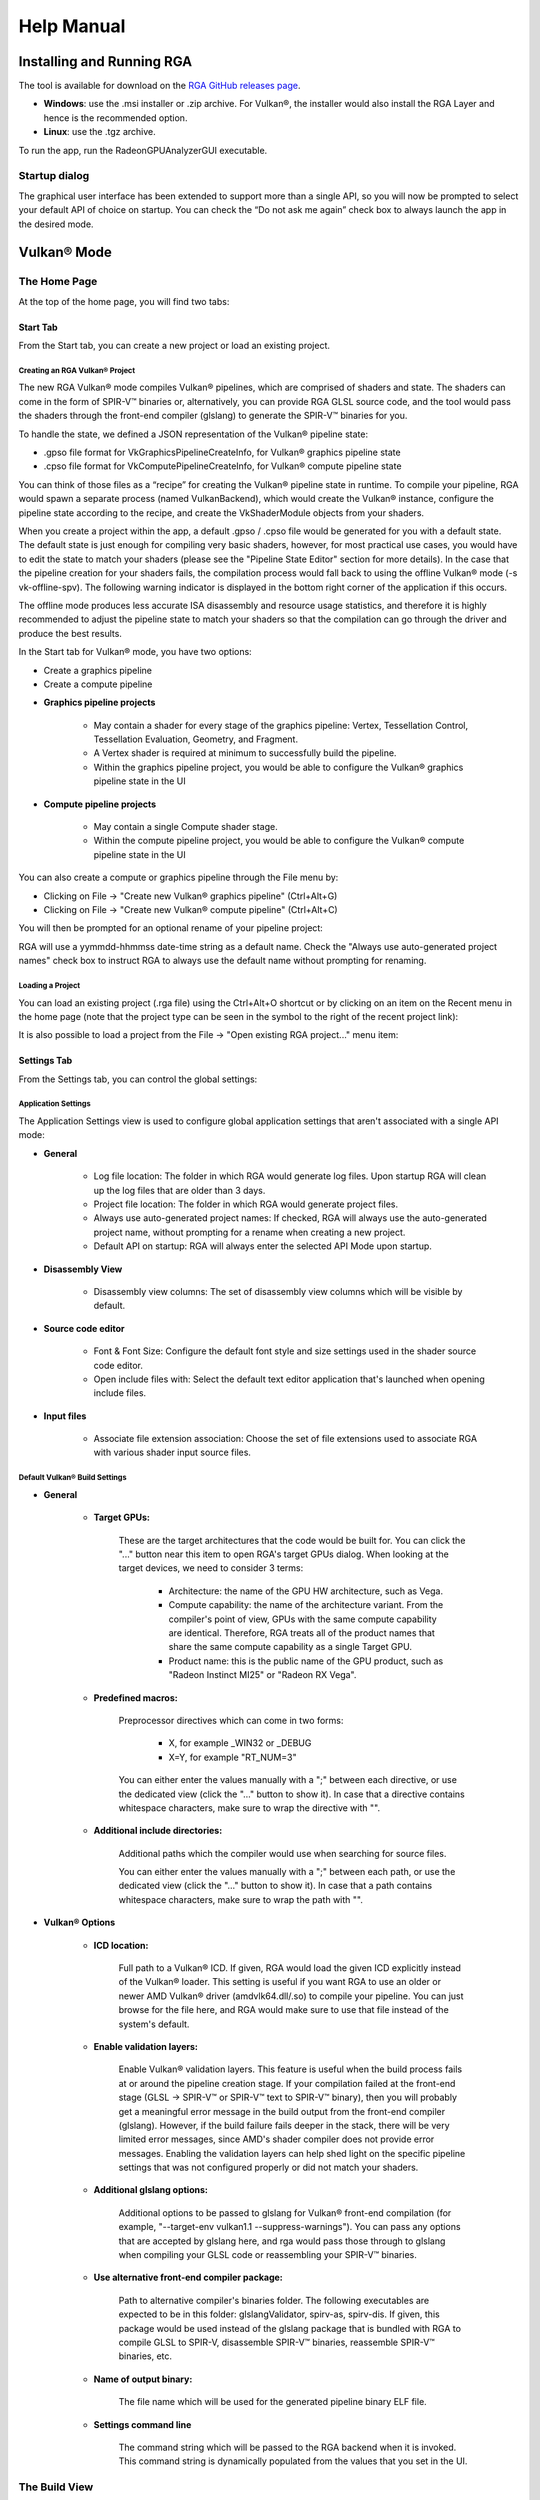 .. Radeon GPU Analyzer Quickstart

Help Manual
===========

Installing and Running RGA
--------------------------
The tool is available for download on the `RGA GitHub releases page <https://github.com/GPUOpen-Tools/RGA/releases>`_.

- **Windows**: use the .msi installer or .zip archive. For Vulkan®, the installer would also install the RGA Layer and hence is the recommended option.
- **Linux**: use the .tgz archive.

To run the app, run the RadeonGPUAnalyzerGUI executable.

Startup dialog
^^^^^^^^^^^^^^

The graphical user interface has been extended to support more than a single API, so you will now be prompted to select your default API of choice on startup.
You can check the “Do not ask me again” check box to always launch the app in the desired mode.

.. image:: images/2_1/startup_page_vulkan.png

Vulkan® Mode
------------

The Home Page
^^^^^^^^^^^^^
At the top of the home page, you will find two tabs:

.. image:: images/2_1/home_page_tabs_vulkan.png

Start Tab
`````````
From the Start tab, you can create a new project or load an existing project.

Creating an RGA Vulkan® Project
"""""""""""""""""""""""""""""""
The new RGA Vulkan® mode compiles Vulkan® pipelines, which are comprised of shaders and state. The shaders can come in the form of SPIR-V™ binaries or, alternatively,
you can provide RGA GLSL source code, and the tool would pass the shaders through the front-end compiler (glslang) to generate the SPIR-V™ binaries for you.

To handle the state, we defined a JSON representation of the Vulkan® pipeline state:

* .gpso file format for VkGraphicsPipelineCreateInfo, for Vulkan® graphics pipeline state
* .cpso file format for VkComputePipelineCreateInfo, for Vulkan® compute pipeline state

You can think of those files as a “recipe” for creating the Vulkan® pipeline state in runtime. To compile your pipeline, RGA would spawn a separate
process (named VulkanBackend), which would create the Vulkan® instance, configure the pipeline state according to the recipe, and create the VkShaderModule objects from your shaders.

When you create a project within the app, a default .gpso / .cpso file would be generated for you with a default state. The default state is just enough for compiling very basic shaders, however, for most practical use cases, you would have to edit the state to match your shaders (please see the "Pipeline State Editor" section for more details). In the case that the pipeline creation for your shaders fails, the compilation process would fall back to using the offline Vulkan® mode (-s vk-offline-spv). The following warning indicator is displayed in the bottom right corner of the application if this occurs.

.. image:: images/2_1/vk_spv_offline_indicator.png

The offline mode produces less accurate ISA disassembly and resource usage statistics, and therefore it is highly recommended to adjust the pipeline state to match your shaders so that the compilation can go through the driver and produce the best results.

In the Start tab for Vulkan® mode, you have two options:

- Create a graphics pipeline
- Create a compute pipeline

.. image:: images/2_1/home_page_vulkan.png

* **Graphics pipeline projects**

	* May contain a shader for every stage of the graphics pipeline: Vertex, Tessellation Control, Tessellation Evaluation, Geometry, and Fragment.
	* A Vertex shader is required at minimum to successfully build the pipeline.
	* Within the graphics pipeline project, you would be able to configure the Vulkan® graphics pipeline state in the UI

* **Compute pipeline projects**

	* May contain a single Compute shader stage.
	* Within the compute pipeline project, you would be able to configure the Vulkan® compute pipeline state in the UI

You can also create a compute or graphics pipeline through the File menu by:

* Clicking on File -> "Create new Vulkan® graphics pipeline" (Ctrl+Alt+G)
* Clicking on File -> "Create new Vulkan® compute pipeline" (Ctrl+Alt+C)

.. image:: images/2_1/file_menu_create_pipeline_vulkan.png

You will then be prompted for an optional rename of your pipeline project:

.. image:: images/2_1/create_project_vulkan.png

RGA will use a yymmdd-hhmmss date-time string as a default name. Check the "Always use auto-generated project names" check box to instruct RGA to always use the default name without prompting for renaming.

Loading a Project
"""""""""""""""""
You can load an existing project (.rga file) using the Ctrl+Alt+O shortcut or by clicking on an item on the Recent menu in the home page (note that the project type can be seen in the symbol to the right of the recent project link):

.. image:: images/2_1/load_existing_project_vulkan.png

It is also possible to load a project from the File -> "Open existing RGA project..." menu item:

.. image:: images/2_1/open_existing_project_vulkan.png

Settings Tab
````````````
From the Settings tab, you can control the global settings:

Application Settings
""""""""""""""""""""
The Application Settings view is used to configure global application settings that aren't associated with a single API mode:

.. image:: images/2_1/app_settings_vulkan.png

* **General**

	* Log file location: The folder in which RGA would generate log files. Upon startup RGA will clean up the log files that are older than 3 days.

	* Project file location: The folder in which RGA would generate project files.

	* Always use auto-generated project names: If checked, RGA will always use the auto-generated project name, without prompting for a rename when creating a new project.

	* Default API on startup: RGA will always enter the selected API Mode upon startup.

* **Disassembly View**

	* Disassembly view columns: The set of disassembly view columns which will be visible by default.

* **Source code editor**

	* Font & Font Size: Configure the default font style and size settings used in the shader source code editor.
	* Open include files with: Select the default text editor application that's launched when opening include files.

* **Input files**

	* Associate file extension association: Choose the set of file extensions used to associate RGA with various shader input source files.

Default Vulkan® Build Settings
""""""""""""""""""""""""""""""

.. image:: images/2_1/build_settings_vulkan.png

* **General**

	* **Target GPUs:**

		These are the target architectures that the code would be built for. You can click the "..." button near this item to open RGA's target GPUs dialog. When looking at the target devices, we need to consider 3 terms:

			* Architecture: the name of the GPU HW architecture, such as Vega.
			* Compute capability: the name of the architecture variant. From the compiler's point of view, GPUs with the same compute capability are identical. Therefore, RGA treats all of the product names that share the same compute capability as a single Target GPU.
			* Product name: this is the public name of the GPU product, such as "Radeon Instinct MI25" or "Radeon RX Vega".

	* **Predefined macros:**

		Preprocessor directives which can come in two forms:

				* X, for example _WIN32 or _DEBUG
				* X=Y, for example "RT_NUM=3"

		You can either enter the values manually with a ";" between each directive, or use the dedicated view (click the "..." button to show it).
		In case that a directive contains whitespace characters, make sure to wrap the directive with "".

	* **Additional include directories:**

		Additional paths which the compiler would use when searching for source files.

		You can either enter the values manually with a ";" between each path, or use the dedicated view (click the "..." button to show it).
		In case that a path contains whitespace characters, make sure to wrap the path with "".

* **Vulkan® Options**

	* **ICD location:**

		Full path to a Vulkan® ICD. If given, RGA would load the given ICD explicitly instead of the Vulkan® loader. This setting is useful if you want RGA to use an older or newer AMD Vulkan® driver (amdvlk64.dll/.so) to compile your pipeline. You can just browse for the file here, and RGA would make sure to use that file instead of the system's default.

	* **Enable validation layers:**

		Enable Vulkan® validation layers. This feature is useful when the build process fails at or around the pipeline creation stage. If your compilation failed at the front-end stage (GLSL -> SPIR-V™ or SPIR-V™ text to SPIR-V™ binary), then you will probably get a meaningful error message in the build output from the front-end compiler (glslang). However, if the build failure fails deeper in the stack, there will be very limited error messages, since AMD's shader compiler does not provide error messages. Enabling the validation layers can help shed light on the specific pipeline settings that was not configured properly or did not match your shaders.

	* **Additional glslang options:**

	    Additional options to be passed to glslang for Vulkan® front-end compilation (for example, "--target-env vulkan1.1 --suppress-warnings"). You can pass any options that are accepted by glslang here, and rga would pass those through to glslang when compiling your GLSL code or reassembling your SPIR-V™ binaries.

	* **Use alternative front-end compiler package:**

	    Path to alternative compiler's binaries folder. The following executables are expected to be in this folder: glslangValidator, spirv-as, spirv-dis. If given, this package would be used instead of the glslang package that is bundled with RGA to compile GLSL to SPIR-V, disassemble SPIR-V™ binaries, reassemble SPIR-V™ binaries, etc.

	* **Name of output binary:**

	    The file name which will be used for the generated pipeline binary ELF file.

	* **Settings command line**

	    The command string which will be passed to the RGA backend when it is invoked. This command string is dynamically populated from the values that you set in the UI.

The Build View
^^^^^^^^^^^^^^

After you add or create a new file, RGA will create a project for you and switch to the Build View.
To learn how to create a project, please visit RGA's Quickstart documentation.

The build view consists of 4 views:
- File Menu
- Source Code View
- Disassembly View
- Build Output View

File Menu
`````````
Using the File Menu you can:

	* Create a template GLSL shader source file by clicking on "Create template GLSL file".
	* Add an existing SPIR-V™ binary or GLSL source file to your project by clicking on "Add existing GLSL/SPIR-V file".
	* Open the pipeline state editor by clicking on "Pipeline state", or using the F9 shortcut.
	* Open the project-specific build settings by clicking on "Build settings", or using the F8 shortcut. For more details about the build settings view, please see the Build Settings section.

.. image:: images/2_1/file_menu_vulkan.png

Clicking on a shader stage file item will switch focus to that file, and display the file's contents in the Source View and Disassembly View (if any content is available for that file). The current item is highlighted in yellow.

The user can add an existing shader file or create a new one by clicking on the "+" button in each stage.

.. image:: images/2_1/create_file_vulkan.png

The user can remove an existing file from a pipeline's shader stage by hovering on the item and clicking on the remove button.

.. image:: images/2_1/remove_shader_stage_vulkan.png

Pipeline State Editor
`````````````````````

The pipeline state editor provides a tree representation of the Vulkan® pipeline state, allowing the user to edit a graphics or compute pipeline's creation parameters. It is important to configure a project's pipeline state to match the required shader inputs & outputs or the pipeline may fail to compile successfully.

.. image:: images/2_1/pipeline_state_vulkan.png

The Pipeline State editor can be opened by clicking on the "Pipeline state" button within the file menu, or by using the F9 keyboard shortcut.

.. image:: images/2_1/pipeline_state_button_vulkan.png

Several create info structures are available to be configured within this view depending on the project's pipeline type:

- Graphics pipeline

	- VkGraphicsPipelineCreateInfo
	- VkPipelineLayoutCreateInfo
	- VkDescriptorSetLayoutCreateInfo array
	- VkRenderPassCreateInfo

- Compute pipeline

	- VkComputePipelineCreateInfo
	- VkPipelineLayoutCreateInfo
	- VkDescriptorSetLayoutCreateInfo array

The pipeline state parameters can be searched using structure names or values. You can use the Ctrl+F (Edit -> Find) to open the search widget within the state tree:

.. image:: images/2_1/pipeline_state_search_vulkan.png

If search results are found, the state tree will automatically scroll to the first occurrence. All search results are highlighted in orange, while the currently selected occurrence is highlighted with light gray.

.. image:: images/2_1/pipeline_state_search_results_vulkan.png

Use the "Find Previous" and "Find Next" arrow buttons, or the F3 and Shift+F3 hotkeys, to step through all matches sequentially.

.. image:: images/2_1/pipeline_state_search_vulkan_previous_next.png

It is also possible to use the filter option while searching:

.. image:: images/2_1/pipeline_state_search_viewport_vulkan.png

Searching with this option on will filter the state tree to display only the relevant sections:

.. image:: images/2_1/pipeline_state_search_results_filter_vulkan.png

The pipeline state can be loaded from an RGA pipeline state file. RGA stores the Vulkan® pipeline state in a JSON file:

- .gpso file for graphics pipelines, with a representation of VkGraphicsPipelineCreateInfo
- .cpso file for compute pipelines, with a representation of VkComputePipelineCreateInfo

These files can be serialized from your Vulkan® app in runtime using the RGA layer, a beta feature that ships with RGA. For more info about this feature, see the "Use the RGA Layer" section.

Source Code View
````````````````
The Source Code View shows the source code for the currently selected item in the file menu.

On the left side of the Source Code View, you will find running line numbers.

You can use the Ctrl+F (Edit -> Find) and Ctrl+G (Edit -> Go to...) to search for a string or jump to a specific line.

.. image:: images/013_build_view_source_view.png

After a successful build, when the disassembly view becomes visible alongside the Source Code View,
you can double-click on the view's black title bar to maximize it.
You can also click on the resize icon at the top right corner to maximize/minimize the view:

.. image:: images/013_build_view_title_bar.png

Build Output View
`````````````````
When a build is triggered, the RGA command line app is being launched to execute the build. Its output would be streamed into the Build Output View.

.. image:: images/014_build_view_build_output.png

Double-clicking on the top black title bar (or clicking on the resize button at its right corner) would maximize/minimize the Build Output View.

The Clear button at the top right corner will clear the text from the view.

Disassembly View
````````````````
The disassembly for the selected shader stage will be displayed in the disassembly view on the right:

.. image:: images/2_1/disassembly_view_vulkan.png

* Memory instructions are colored in red to help you identify spots with high memory pressure
* The Columns drop-down menu at the top can be used to customize the presented columns
* If more than one GPU was targeted, use the drop-down on the top left corner to switch devices

The resource usage section under the disassembly table shows the GPU resources that are consumed by the ISA. The information found in the view is displayed as follows:

	* VGPR consumption: <used>/<available>
	* SGPR consumption: <used>/<available>
	* VGPR spills (if occurred, otherwise - not shown)
	* SGPR spills (if occurred, otherwise - not shown)
	* LDS consumption: <used>/<available>
	* Scratch memory usage
	* Instruction cache usage

.. image:: images/2_1/resource_usage_view_vulkan.png

In cases where performance hazards are detected due to the usage of a GPU resource, RGA will display a warning icon and highlight the relevant resources in yellow:

.. image:: images/015_build_view_disassembly_resource_usage_hazard.png

Resource hazards that may require the developer's attention are defined as:

	* VGPR/SGPR hazard: there were register spills, or, <used> == <available>.
	* LDS hazard: <used> == <available> in LDS.
	* Scratch memory hazard: scratch memory is used.
	* Instruction cache hazard: code size is larger than the instruction cache.

VGPR Pressure Visualization

After successfully building your code, you will notice a new column in the disassembly view named “VGPR pressure”.
This column is shown by default and can be hidden using the "Columns" dropdown.
Below is a screenshot showing this column.

.. image:: images/027_live_vgpr_pressure_column.png

The column header text format is “VGPR pressure (used x; allocated: y/256)”, which provides a summary for the entire shader, where ‘x’ gives the total VGPRs used by the current shader and ‘y’ gives the total number of VGPRs allocated.
Hovering over any of the column’s cells, will show a tooltip with a summary of the live VGPR at that specific instruction, with a hint about how many VGPRs need to be reduced to save a VGPR block at that instruction.
Note that VGPRs are allocated in blocks, which vary in size. The VGPR block size is determined by the target GPU and, in certain cases, by specific characteristics of the shader, such as the wave size it was compiled for. The hint indicates how many VGPRs need to be freed to free up an entire block of VGPRs at that point of the shader:

.. image:: images/026_live_vgpr_tooltip.png

Note that, when generating the hint, the tool will take into account the target GPU and the relevant shader characteristics for determining the VGPR allocation block size for you.
When examining the VGPR pressure column cells, in addition to the numerical value, which gives the number of live VGPRs at that instruction, you would notice a utilization bar that visualizes the VGPR usage and the VGPR block utilization. The emptier the utilization bar is, the less of the allocated VGPR block is being utilized, which means that less VGPRs would need to be reduced to free up that block:

.. image:: images/029_live_vgpr_allocation_block.png

In the above screenshot, we have a shader with a VGPR allocation block size of 8 VGPRs. You can see that different lines have different colors
in their visualization bar. The bar’s color would be greener as the live VGPR value at that instruction gets closer to 0 and redder as the value
gets closer to 256. The lines where the visualization bar is full (where the VGPR usage value is a multiple of 8, like 104, 96, 88 etc.)
show points in the shader where the VGPR allocation block is fully utilized. However, in lines where the bar is partially empty, not all allocated VGPRs
are being used. The tooltip hint that we mentioned earlier will let you know how many VGPRs need to be reduced to free up that VGPR allocation block.

If the register pressure details of any instruction could not be generated, there will be a red hazard symbol as shown in the image below.
The instructions that could not be parsed will have "N/A" in the VGPR pressure column.
Hovering over the hazard symbol provides the count of instructions that could not be parsed in the form of a tooltip.

.. image:: images/025_live_vgpr_NA_Error.png

In case the number of VGPRs used hits the max on any instruction, there will be a yellow hazard symbol as shown in the image below.

.. image:: images/028_live_vgpr_yellow_hazard.png

As mentioned earlier, a visualization bar’s color would be greener as the live VGPR value at that instruction gets closer to 0 and redder as the value gets closer to 256.
To calculate the color for each instruction's visualization bar, we break down the 0-256 VGPR range into 8 ranges, each of which covers 32 VGPRs (0-32, 32-64 etc.).
Each range is assigned a unique color starting with light green for the first range to dark red for the last range. Below is a screenshot showing various color ranges:

.. image:: images/024_live_vgpr_range_colors.png

You can cycle through all the lines which have maximum VGPR pressure by pressing the
F4 function key, or from the application's Edit menu by selecting the
"Go to next maximum VGPR pressure line" item, or by pressing the Ctrl+F4 shortcut.
The lines will be highlighted as shown in the image below.

.. image:: images/030_live_vgpr_show_max_vgpr.png

Selecting the "Go to next maximum VGPR pressure line" option in the disassembly view's
context menu also allows you to cycle through maximum live VGPR pressure lines. This option
is shown in the image below.

.. image:: images/031_live_vgpr_show_max_vgpr_context_menu.png

Switching between kernels will reset the feature, and you will have to use one of the
options mentioned above to see the maximum live VGPR pressure lines again.
At this point the first maximum VGPR line for the current kernel will be highlighted.
If the "VGPR pressure" column is currently hidden, pressing the F4 or Ctrl+F4 keys will
have no effect, and the Edit menu item to show this feature will also be disabled.

Pressing the Shift+F4 key combination shows the matches in the reverse order.


OpenCL™ Offline Mode
--------------------

The Home Page
^^^^^^^^^^^^^
At the top of the home page, you will find two tabs:

.. image:: images/007_home_page_b_tabs.png

Start Tab
`````````
From the Start tab, you can create a new project or load an existing project.

Creating a Project
""""""""""""""""""
RGA Project is a vehicle that can contain any number of OpenCL™ source files (.cl), together with a set of build settings.
When you build the project, the OpenCL™ source files are being compiled and linked together into a single Code Object binary.

RGA will automatically create for you the project when you add or create a file in the Home Page.

To add an existing .cl source file, use Ctrl+O or click on "Open existing .cl file" under the Start section:

.. image:: images/001_open_file_link_button.png

You can also do this by clicking on File -> "Open existing .cl file":

.. image:: images/001_open_file_menu_bar.png

In a similar way, you can create a project by creating an empty .cl file. Use the Ctrl+N shortcut or click on "Create new .cl file".

You will then be prompted for an optional rename of your project:

.. image:: images/002_rename_project.png

RGA will use a yymmdd-hhmmss date-time string as a default name. Check the "Always use auto-generated project names" check box to instruct RGA to always use the default name without prompting for renaming.

Loading a Project
"""""""""""""""""
You can load an existing project (.rga file) using the Ctrl+Alt+O shortcut or by clicking on an item on the Recent menu in the home page:

.. image:: images/007_home_page_b_recent.png

It is also possible to load a project from the File -> "Open existing RGA project..." menu item:

.. image:: images/008_home_page_b_open_project.png

Settings Tab
````````````
From the Settings tab, you can control the global settings:

Application Settings
""""""""""""""""""""
The Application Settings view is used to configure global application settings that aren't associated with a single API mode:

.. image:: images/010_home_page_b_settings_app.png

* **General**

	* Log file location: The folder in which RGA would generate log files. Upon startup RGA will clean up the log files that are older than 3 days.

	* Project file location: The folder in which RGA would generate project files.

	* Always use auto-generated project names: If checked, RGA will always use the auto-generated project name, without prompting for a rename when creating a new project.

	* Default API on startup: RGA will always enter the selected API Mode upon startup.

* **Disassembly View**

	* Disassembly view columns: The set of disassembly view columns which will be visible by default.

* **Source code editor**

	* Font & Font Size: Configure the default font style and size settings used in the shader source code editor.
	* Open include files with: Select the default text editor application that's launched when opening include files.

* **Input files**

	* Associate file extension association: Choose the set of file extensions used to associate RGA with various shader input source files.


Default OpenCL™ Build Settings
""""""""""""""""""""""""""""""

.. image:: images/011_home_page_b_settings_build_cl.png

This section allows you to configure the default build settings that RGA would use. Any subsequent project that you create would be configured to use that set of default
OpenCL™ build settings. You can then change the project-specific project settings. For example, if you would always like your projects to have MAD instructions enabled,
check the "Enable MAD instructions" checkbox in the global OpenCL™ build settings. Any project that you create from that point would have MAD instructions enabled.

* **General**

	* **Target GPUs:**

		These are the target architectures that the code would be built for. You can click the "..." button near this item to open RGA's target GPUs dialog. When looking at the target devices, we need to consider 3 terms:

			* Architecture: the name of the GPU HW architecture, such as Vega.
			* Compute capability: the name of the architecture variant. From the compiler's point of view, GPUs with the same compute capability are identical. Therefore, RGA treats all of the product names that share the same compute capability as a single Target GPU.
			* Product name: this is the public name of the GPU product, such as "Radeon Instinct MI25" or "Radeon RX Vega".

	* **Predefined macros:**

		Preprocessor directives which can come in two forms:

				* X, for example _WIN32 or _DEBUG
				* X=Y, for example "RT_NUM=3"

		You can either enter the values manually with a ";" between each directive, or use the dedicated view (click the "..." button to show it).
		In case that a directive contains whitespace characters, make sure to wrap the directive with "".

	* **Additional include directories:**

		Additional paths which the compiler would use when searching for source files.

		You can either enter the values manually with a ";" between each path, or use the dedicated view (click the "..." button to show it).
		In case that a path contains whitespace characters, make sure to wrap the path with "".

* **OpenCL™ Options**

	This section includes a set of OpenCL™ options that can be passed to the compiler.

	* **Treat double floating-point as single (-cl-single-precision-constant):**

		Treat double precision floating-point constant as single precision constant.

	* **Flush denormalized floating-point numbers as zeros (-cl-denorms-are-zero):**

		This option controls how single precision and double precision denormalized numbers are handled. If specified as a build option, the single precision denormalized numbers may be flushed to zero and if the optional extension for double precision is supported, double precision denormalized numbers may also be flushed to zero. This is intended to be a performance hint and the OpenCL™ compiler can choose not to flush denorms to zero if the device supports single precision (or double precision) denormalized numbers. This option is ignored for single precision numbers if the device does not support single precision denormalized numbers i.e. CL_FP_DENORM bit is not set in CL_DEVICE_SINGLE_FP_CONFIG. This option is ignored for double precision numbers if the device does not support double precision or if it does support double precision but not double precision denormalized numbers i.e. CL_FP_DENORM bit is not set in CL_DEVICE_DOUBLE_FP_CONFIG. This flag only applies for scalar and vector single precision floating-point variables and computations on these floating-point variables inside a program. It does not apply to reading from or writing to image objects.

	* **Correctly round single-precision floating-point divide and sqrt (-cl-fp32-correctly-rounded-divide-sqrt):**

		Specifies that single precision floating-point divide (x/y and 1/x) and sqrt used in the program source are correctly rounded. If this option is not specified, the minimum numerical accuracy of single precision floating-point divide and sqrt are as defined in section 7.4 of the OpenCL™ specification. This build option can only be specified if the CL_FP_CORRECTLY_ROUNDED_DIVIDE_SQRT is set in CL_DEVICE_SINGLE_FP_CONFIG (as defined in in the table of allowed values for param_name for clGetDeviceInfo) for devices that the program is being build. clBuildProgram or clCompileProgram will fail to compile the program for a device if the -cl-fp32-correctly-rounded-divide-sqrt option is specified and CL_FP_CORRECTLY_ROUNDED_DIVIDE_SQRT is not set for the device.

	* **Assume strict aliasing rules (-cl-strict-aliasing):**

		Allow the compiler to assume the most strict aliasing rules. This option is deprecated and added for compatibility with OpenCL™ 1.0.

	* **Enable MAD instructions (-cl-mad-enable):**

		Allow a * b + c to be replaced by a mad. The mad computes a * b + c with reduced accuracy. For example, some OpenCL™ devices implement mad as truncate the result of a * b before adding it to c.

	* **Ignore the signedness of zeros (-cl-no-signed-zeros):**

		Allow optimizations for floating-point arithmetic that ignore the signedness of zero. IEEE 754 arithmetic specifies the behavior of distinct +0.0 and -0.0 values, which then prohibits simplification of expressions such as x+0.0 or 0.0*x (even with -clfinite-math only). This option implies that the sign of a zero result isn't significant.

	* **Allow unsafe optimizations (-cl-unsafe-math-optimizations):**

		Allow optimizations for floating-point arithmetic that (a) assume that arguments and results are valid, (b) may violate IEEE 754 standard and (c) may violate the OpenCL™ numerical compliance requirements as defined in section 7.4 for single-precision and double-precision floating-point, and edge case behavior in section 7.5. This option includes the -cl-no-signed-zeros and -cl-mad-enable options.

	* **Assume no NaN nor infinite (-cl-finite-math-only):**

		Allow optimizations for floating-point arithmetic that assume that arguments and results are not NaNs or +/- infinity. This option may violate the OpenCL™ numerical compliance requirements defined in in section 7.4 for single-precision floating-point, section 9.3.9 for double-precision floating-point, and edge case behavior in section 7.5.

	* **Aggressive math optimizations (-cl-fast-relaxed-math):**

		Sets the optimization options -cl-finite-math-only and -cl-unsafe-math-optimizations. This allows optimizations for floating-point arithmetic that may violate the IEEE 754 standard and the OpenCL™ numerical compliance requirements defined in the specification in section 7.4 for single-precision and double-precision floating-point, and edge case behavior in section 7.5. This option causes the preprocessor macro __FAST_RELAXED_MATH__ to be defined in the OpenCL™ program.

	* **Correctly round single-precision floating-point divide and sqrt (-cl-fp32-correctly-rounded-divide-sqrt):**

		Specifies that single precision floating-point divide (x/y and 1/x) and sqrt used in the program source are correctly rounded. If this option is not specified, the minimum numerical accuracy of single precision floating-point divide and sqrt are as defined in section 7.4 of the OpenCL™ specification. This build option can only be specified if the CL_FP_CORRECTLY_ROUNDED_DIVIDE_SQRT is set in CL_DEVICE_SINGLE_FP_CONFIG (as defined in in the table of allowed values for param_name for clGetDeviceInfo) for devices that the program is being build. clBuildProgram or clCompileProgram will fail to compile the program for a device if the -cl-fp32-correctly-rounded-divide-sqrt option is specified and CL_FP_CORRECTLY_ROUNDED_DIVIDE_SQRT is not set for the device.

	* **Optimization level:**

		Sets the OpenCL™ compiler's optimization level:

			* Default: the compiler default optimization level
			* --O0: disable optimization
			* --O1: enable minimal optimization
			* --O2: optimize for speed
			* --O3: apply full optimization

* **Alternative compiler**

	By default, RGA will use the compiler that is bundled with the package. To use an alternative compiler, provide the following paths:

		* **Binaries folder:**

			Path to alternative compiler's binaries folder. The following executables are expected to be in this folder: clang, lld, llvm-objdump, llvm-readobj.

		* **Includes folder:**
			Path to alternative compiler's headers folder. The specified folder is expected to contain opencl-c.h header file.

		* **Libraries folder:**
			Path to alternative compiler's OpenCL™ device libraries folder. The following bitcode files are expected to be in the specified folder: irif.amdgcn.bc, ockl.amdgcn.bc, oclc_correctly_rounded_sqrt_off.amdgcn.bc, oclc_correctly_rounded_sqrt_on.amdgcn.bc, oclc_daz_opt_off.amdgcn.bc, oclc_daz_opt_on.amdgcn.bc, oclc_finite_only_off.amdgcn.bc, oclc_finite_only_on.amdgcn.bc, oclc_isa_version_900.amdgcn.bc, oclc_isa_version_901.amdgcn.bc, oclc_isa_version_902.amdgcn.bc, oclc_unsafe_math_off.amdgcn.bc, oclc_unsafe_math_on.amdgcn.bc, ocml.amdgcn.bc, opencl.amdgcn.bc

* **Settings command line**

	The command string which will be passed to the RGA backend when it is invoked. This command string is dynamically populated from the values that you set in the UI.

* **Additional clang options**

	Additional options for the clang compiler. For example, use -Weverything to enable all diagnostics.

The Build View
^^^^^^^^^^^^^^

After you add or create a new file, RGA will create a project for you and switch to the Build View.
To learn how to create a project, please visit RGA's Quickstart documentation.

The build view consists of 4 views:
- File Menu
- Source Code View
- Disassembly View
- Build Output View

File Menu
`````````
Using the File Menu you can:

	* Add an existing source file to your project by clicking on "Add file", or using the Ctrl+O shortcut
	* Create a new source file by clicking on "Create file", or using the Ctrl+N shortcut
	* Open the project-specific build settings by clicking on "Build settings", or using the F8 shortcut. For more details about the build settings view, please see the Build Settings section.

.. image:: images/012_build_view_file_menu.png

When you have more than a single file item in the menu, clicking on a file item will switch focus to that file,
and display the file's contents in the Source View and Disassembly View (if any content is available for that file). The
current item is highlighted in yellow.

The user can remove an existing file within the project by hovering on the item and clicking on the remove button.

.. image:: images/022_remove_source_file.png

Source Code View
````````````````
The Source Code View shows the source code for the currently selected item in the file menu.

On the left side of the Source Code View, you will find running line numbers.

You can use the Ctrl+F (Edit -> Find) and Ctrl+G (Edit -> Go to...) to search for a string or jump to a specific line.

.. image:: images/013_build_view_source_view_opencl.png

After a successful build, when the disassembly view becomes visible alongside the Source Code View,
you can double-click on the view's black title bar to maximize it.
You can also click on the resize icon at the top right corner to maximize/minimize the view:

.. image:: images/013_build_view_title_bar_opencl.png

Build Output View
`````````````````
When a build is triggered, the RGA command line app is being launched to execute the build. Its output would be streamed into the Build Output View.

.. image:: images/014_build_view_build_output_opencl.png

Double-clicking on the top black title bar (or clicking on the resize button at its right corner) would maximize/minimize the Build Output View.

The Clear button at the top right corner will clear the text from the view.

Disassembly View
````````````````
The disassembly for the relevant kernel will be displayed in the disassembly view on the right:

.. image:: images/023_disassembly_view_opencl.png

* Highlighted rows are correlated to the current line in the source code view on the left
* Memory instructions are colored in red to help you identify spots with high memory pressure
* The Columns drop-down menu at the top can be used to customize the presented columns
* If more than one GPU was targeted, use the drop-down on the top left corner to switch devices
* The resource usage line shows the GPU resources that are consumed by the presented code

The resource usage section under the disassembly table shows the GPU resources that are consumed by the ISA. The information found in the view is displayed as follows:

	* VGPR consumption: <used>/<available>
	* SGPR consumption: <used>/<available>
	* VGPR spills (if occurred, otherwise - not shown)
	* SGPR spills (if occurred, otherwise - not shown)
	* LDS consumption: <used>/<available>
	* Scratch memory usage
	* Instruction cache usage

.. image:: images/resource_usage_view_opencl.png

In cases where performance hazards are detected due to the usage of a GPU resource, RGA will display a warning icon and highlight the relevant resources in yellow:

.. image:: images/015_build_view_disassembly_resource_usage_hazard.png

Resource hazards that may require the developer's attention are defined as:

	* VGPR/SGPR hazard: there were register spills, or, <used> == <available>.
	* LDS hazard: <used> == <available> in LDS.
	* Scratch memory hazard: scratch memory is used.
	* Instruction cache hazard: code size is larger than the instruction cache.


Binary Analysis Mode
--------------------

The Home Page
^^^^^^^^^^^^^
At the top of the home page, you will find two tabs:

.. image:: images/034_home_page_bin.png

Start Tab
`````````
From the Start tab, you can load a Code Object binary or load an existing RGA project.

Loading a Code Object Binary
""""""""""""""""""""""""""""
In binary analysis mode, an RGA Project is a vehicle that constains a single Code Object binary.

RGA will automatically create for you the project when you load a Code Object binary file in the Home Page.

To load an existing Code Object file, use Ctrl+O or click on "Load Code Object Binary" under the Start section:

.. image:: images/035_load_code_object_button.png

You can also do this by clicking on File -> "Load Code Object Binary":

.. image:: images/036_file_load_code_object.png

Additionally, In Binary Analysis mode you can also Drag and drop an existing Code Object onto the RGA window on start page.

.. image:: images/044_drag_drop_load_code_object.png

RGA will use a yymmdd-hhmmss date-time string as a default name for the project.

Loading a Project
"""""""""""""""""
You can load an existing project (.rga file) using the Ctrl+Alt+O shortcut or by clicking on an item on the Recent menu in the home page:

.. image:: images/037_home_page_b_recent.png

It is also possible to load a project from the File -> "Open existing RGA project..." menu item:

.. image:: images/038_home_page_b_open_project.png

Settings Tab
````````````
From the Settings tab, you can only control the global settings:

Application Settings
""""""""""""""""""""
The Application Settings view is used to configure global application settings that aren't associated with a single API mode:

.. image:: images/039_home_page_b_settings_app.png

* **General**

	* Log file location: The folder in which RGA would generate log files. Upon startup RGA will clean up the log files that are older than 3 days.

	* Project file location: The folder in which RGA would generate project files.

	* Always use auto-generated project names: If checked, RGA will always use the auto-generated project name, without prompting for a rename when creating a new project.

	* Default API on startup: RGA will always enter the selected API Mode upon startup.

* **Disassembly View**

	* Disassembly view columns: The set of disassembly view columns which will be visible by default.

The Build View
^^^^^^^^^^^^^^

After you load an exiting Code Object binary, RGA will create a project for you and switch to the Build View.
To learn how to load an existing project, please visit RGA's Quickstart documentation.

The build view consists of 3 views:
- File Menu
- Disassembly View
- Build Output View

File Menu
`````````

Clicking on another kernel name or pipeline stage within the Code Object item will switch focus to that kernel or stage,
and display their contents in the Disassembly View (if any content is available for that file). The current item is highlighted in yellow.

.. image:: images/032_project_file_menu.png

The user can remove an existing file within the project by hovering on the item and clicking on the remove button.

.. image:: images/040_remove_code_object.png

Once the project is empty, another existing Code Object binary can be loaded into the project, by clicking on the "Load Code Object Binary" button in the File Menu.
Alternately, You can also do this by clicking on File -> “Load Code Object Binary”

.. image:: images/042_load_code_object_file_menu.png

Build Output View
`````````````````
When a Code Object binary is loaded a binary analysis is triggered automatically and the RGA command line app is being launched to execute the build. 
Its output would be streamed into the Build Output View.

.. image:: images/041_build_view_build_output_binary.png

Double-clicking on the top black title bar (or clicking on the resize button at its right corner) would maximize/minimize the Build Output View.

The Clear button at the top right corner will clear the text from the view.

Disassembly View
````````````````
The disassembly for the relevant kernel or pipeline stage will be displayed in the disassembly view on the right:

.. image:: images/033_disassembly_view_binary_analysis.png

Similar to OpenCL™ Offline Mode or Vulkan® Mode, in the Binary Analysis Mode:

* Memory instructions are colored in red to help you identify spots with high memory pressure
* The drop-down on the top left corner displays the target GPU device for which the current Code Object was compiled
* The Columns drop-down menu at the top can be used to customize the presented columns
* The resource usage line shows the GPU resources that are consumed by the presented code
* The disassembly view also shows the VGPR pressure throughout the shader's instructions.

Similarly, the resource usage section under the disassembly table shows the GPU resources that are consumed by the ISA. The information found in the view is displayed as follows:

	* VGPR consumption: <used>/<available>
	* SGPR consumption: <used>/<available>
	* VGPR spills (if occurred, otherwise - not shown)
	* SGPR spills (if occurred, otherwise - not shown)
	* LDS consumption: <used>/<available>
	* Scratch memory usage
	* Instruction cache usage

.. image:: images/resource_usage_view_opencl.png

And in cases where performance hazards are detected due to the usage of a GPU resource, RGA will display a warning icon and highlight the relevant resources in yellow:

.. image:: images/015_build_view_disassembly_resource_usage_hazard.png

Resource hazards that may require the developer's attention are defined as:

	* VGPR/SGPR hazard: there were register spills, or, <used> == <available>.
	* LDS hazard: <used> == <available> in LDS.
	* Scratch memory hazard: scratch memory is used.
	* Instruction cache hazard: code size is larger than the instruction cache.

How To...
---------
See App Version Info & Check for Updates
^^^^^^^^^^^^^^^^^^^^^^^^^^^^^^^^^^^^^^^^
Use the Ctrl+F1 shortcut or click on the Help -> About menu item.
This will display the About dialog.

.. image:: images/016_about_dialog.png

In addition to the version number and build date of the RGA app, the About dialog displays the version and build date of the
RGA command line executable which resides at the GUI app's folder. This allows you to see the details of the RGA command line executable
that is being used by the GUI app. In the future, you may want to replace the command line executable before running
the GUI application in a plug-and-play fashion (this is allowed as long as your RGA command line executable is of version 2.0. or above).

To update RGA, click on "Check for updates" button and follow the instructions to get the latest update.

Switch the API Mode
^^^^^^^^^^^^^^^^^^^

The API mode switch is used to toggle the GUI between operating in OpenCL™ Offline, Vulkan® and Binary Analysis mode. The current mode is displayed within the RGA title bar and is also indicated by the color scheme of the application views and status bar (Green = OpenCL™ mode, Red = Vulkan® mode, Purple = Binary Analsis mode).

.. image:: images/2_1/display_current_mode.png

The selected API mode will be automatically switched to the required mode when loading an existing RGA project file. The API mode can also be toggled manually from within the GUI in the following locations:

- The Mode Switch control in the bottom left of the main window when no project is loaded.

	.. image:: images/2_1/switch_mode_from_start_page.png

- Within the application's Settings Tab view under the General section.

	.. image:: images/2_1/switch_mode_from_settings.png

Find Project Files and Output Folder
^^^^^^^^^^^^^^^^^^^^^^^^^^^^^^^^^^^^
The RGA project (.rga) files and the build artifacts are generated in a folder named "RadeonGPUAnalyzer" under the Operating System's native Documents folder
for the current user.

Build the Project
^^^^^^^^^^^^^^^^^
To build an already loaded project, select Build->Build project from the file menu.
Alternatively, the keyboard shortcut Ctrl+Shift+B can also be used.

Load existing Project
^^^^^^^^^^^^^^^^^^^^^
There are five possible ways to load an existing project:

1.	From Start tab, locate your project under “Recent” list and click on it.

.. image:: images/019_start_tab_recent_list.png

2.	From Start tab, under Recent section, click on “Open .rga file from explorer…” and select a project file.

.. image:: images/018_start_tab_open_project.png

3.	Use the keyboard shortcut Ctrl+Alt+O.

.. image:: images/020_file_menu_open_project.png

4.	Select File->Open existing RGA project.

.. image:: images/020_file_menu_open_project.png

5.	Drag and drop an existing RGA project file (.rga) onto the RGA window on start page.

.. image:: images/021_drag_n_drop_project.png

Change Project's Build Settings
^^^^^^^^^^^^^^^^^^^^^^^^^^^^^^^
Open the project-specific build settings by clicking on "Build settings", or using the F8 shortcut. For more details about the build settings options, please see the "Default OpenCL™ Build Settings" section.

.. image:: images/012_build_view_file_menu_build_settings.png

Rename a Project
^^^^^^^^^^^^^^^^
Double click on the project name at the top of the file menu (the left panel).

.. image:: images/012_build_view_file_menu_rename_project.png

Vulkan® Mode
^^^^^^^^^^^^

Edit Pipeline State
```````````````````
Clicking on "Pipeline state" button brings up the pipeline state editor.

.. image:: images/2_1/pipeline_state_vulkan.png

Enable Validation Layers
````````````````````````
Clicking on "Build settings" button brings up the build settings.
Then checking "Enable validation layers" enables the validation layers.

.. image:: images/2_1/enable_validation_layers_vulkan.png

Use an alternative front-end compiler
`````````````````````````````````````
Clicking on "Build settings" button brings up the build settings.
The location of the alternative front-end compiler can then be
added in the text box, or be searched in the file system using the
browse button next to the text box.

.. image:: images/2_1/use_alternative_compiler_vulkan.png

Use the RGA Layer (Beta Feature)
````````````````````````````````

The RGA Vulkan® layer, or, in its full name, "VK_LAYER_RGA_pipeline_extraction", is an implicit Vulkan® layer. This means that you can enable it without having to change your Vulkan® application's source code. To use the RGA layer, follow these steps:

Installation
""""""""""""
To install the RGA Vulkan® layer on your machine:

- Windows: Download and run the RGA .msi installer and follow the steps - this will install the entire RGA package on your machine: GUI application, command line tool and the RGA layer.
- Linux: Download and extract the .tgz archive (tar -zxvf <archive name>). To install the layer, cd to the layer sub-folder and run the rga_layer_install script.

Using the layer
"""""""""""""""
#. Set the following environment variables:

    - **RGA_LAYER_OUTPUT_PATH**

	This environment variable defines the output folder where the RGA layer would dump its output files (make sure that the folder exists).
	Example (Windows):
	SET RGA_LAYER_OUTPUT_PATH=C:\\RGALayerOutput\\bloom

    - **RGA_LAYER_SPECIFIC_PIPELINE** (optional)

	This environment variable provides a semicolon-separated list of strings representing the names of the pipelines that should be serialized (names can be set using the Vulkan® VK_EXT_debug_marker extension). If this environment variable is defined, the layer will only serialize pipelines whose name is included in the list, skipping any pipeline whose name is not in the list.
	Example (Windows):
	SET RGA_LAYER_SPECIFIC_PIPELINE=blurVert;blurHorz

	In this case, the layer would only serialize pipelines that are named either "blurVert" or "blurHorz". All other pipelines would be ignored.

    - **ENABLE_RGA_PIPELINE_EXTRACTION_LAYER=1**

	This environment variable, when set to 1, activates the RGA layer. If this environment variable is not defined or its value is not 1, the RGA layer is ignored by the Vulkan® loader.

#. Run your Vulkan® application with the above environment variables set. After you close your application, the layer will generate the output files in RGA_LAYER_OUTPUT_PATH. The output files will have the following naming convention:

	- .gpso files: JSON file that contains the pipeline state for a Vulkan® graphics pipeline

	- .cpso files: JSON file that contains the pipeline state for a Vulkan® compute pipeline

	- .spv files: SPIR-V™ binary that was linked to the pipeline

	The intercepted pipelines are enumerated from 1 to N by the order that they were written to the disk. The SPIR-V™ files and the pipeline state of each pipeline share the same prefix:

	.. image:: images/2_1/layer_output_vulkan.png

#. Now you have all you need in order to load your Vulkan® application's pipelines in RGA and analyze them to see what really happens on AMD GPUs when they run.

Troubleshooting the RGA Layer
"""""""""""""""""""""""""""""
#. The RGA Layer supports the following optional environment variables to assist debugging and troubleshooting:

	- **RGA_LAYER_LOG_ENABLE=1**

		When this environment variable is set to 1, the RGA Layer will write a log file to RGA_LAYER_OUTPUT_PATH.

#. If you could not get the RGA layer to generate any output file on your machine, go through the following check-list:

	- **RGA_LAYER_OUTPUT_PATH** is defined, and the folder exists and is valid.

	- **RGA_LAYER_LOG_ENABLE** is defined and is set to 1.

	- **Windows**: Open regedit and make sure that the full path to RGA's manifest file is listed under Computer\HKEY_LOCAL_MACHINE\SOFTWARE\Khronos\Vulkan\ImplicitLayers. Also, make sure that the path contains both the layer's manifest (JSON) as well as the layer's .dll.

	- **Linux**: Ensure sure that the layer's manifest (JSON) file and .so file are found in /usr/share/vulkan/implicit_layer.d. If this is not the case, run the rga_layer_install script.

Using the RGA Layer Launcher (Windows Only)
"""""""""""""""""""""""""""""""""""""""""""
The RGA Layer Launcher is a Windows-only application that can be used to simplify enabling the RGA when launching a Vulkan® application.

#.	Launch the RGA Layer Launcher app, and provide the target Vulkan® application's details.

#.	Configure the layer settings:

	- Output directory is where the layer would write its output files

	- Pipeline names [optional]: provide a semicolon-separated list of strings representing the names of the pipelines that should be serialized (names can be set using the Vulkan® VK_EXT_debug_marker extension). If this environment variable is defined, the layer would only serialize the pipelines whose name is included in the list, skipping any pipeline whose name is not on the list.

	Example #1: blurVert;blurHorz (would only intercept pipelines if they're named blurVert or blurHorz, and would ignore all other pipelines)

	Example #2: blurVert (would only intercept pipelines if they're named blurVert, and would ignore all other pipelines)

	.. image:: images/2_1/layer_launcher_vulkan.png

OpenCL™ Offline Mode
^^^^^^^^^^^^^^^^^^^^

Find Code Object Binary and Build Artifacts
```````````````````````````````````````````
Right click on the disassembly view and click on "Show disassembly file in explorer".

.. image:: images/017_disassembly_view_context_menu_opencl.png

Use an Alternative Compiler
```````````````````````````
By default, RGA will use the compiler that is bundled with the package. You can use an alternative LLVM-based OpenCL™ compiler which supports the AMDGPU target by providing the following paths in the build settings:

	* **Binaries folder:**
		Path to alternative compiler's binaries folder. The following executables are expected to be in this folder: clang, lld, llvm-objdump, llvm-readobj.

	* **Includes folder:**
		Path to alternative compiler's headers folder. The specified folder is expected to contain opencl-c.h header file.

	* **Libraries folder:**
		Path to alternative compiler's OpenCL™ device libraries folder. The following bitcode files are expected to be in the specified folder: irif.amdgcn.bc, ockl.amdgcn.bc, oclc_correctly_rounded_sqrt_off.amdgcn.bc, oclc_correctly_rounded_sqrt_on.amdgcn.bc, oclc_daz_opt_off.amdgcn.bc, oclc_daz_opt_on.amdgcn.bc, oclc_finite_only_off.amdgcn.bc, oclc_finite_only_on.amdgcn.bc, oclc_isa_version_900.amdgcn.bc, oclc_isa_version_901.amdgcn.bc, oclc_isa_version_902.amdgcn.bc, oclc_unsafe_math_off.amdgcn.bc, oclc_unsafe_math_on.amdgcn.bc, ocml.amdgcn.bc, opencl.amdgcn.bc

Keyboard Shortcuts
------------------
RGA provides several keyboard shortcuts to facilitate mouse-free usage.

========================================   =========================
Action                                     Shortcut
========================================   =========================
**General**
Exit RGA                                   Alt+F4
About                                      Ctrl+F1
Back to home page                          Ctrl+Alt+H
Open existing RGA project                  Ctrl+Alt+O
Help manual                                F1
Find Next & Find Previous                  F3 & Shift+F3
Build settings                             F8
Pipeline state                             F9
Navigate between home page tabs            Ctrl+Tab & Ctrl+Shift+Tab
Navigate Settings tab views                Ctrl+up/down arrow
**Build view**
Find                                       Ctrl+F
Go to (source line)                        Ctrl+G
Maximize/minimize views in build view      Ctrl+R
Save file                                  Ctrl+S
Build project                              Ctrl+Shift+B
Cancel build                               Ctrl+Shift+X
Cycle thru various views in build view     Ctrl+Tab & Ctrl+Shift+Tab
Cycle thru various widgets in build view   Tab & Shift+Tab
**Settings view**
Restore default settings                   Ctrl+R
**Vulkan® mode**
Create new Vulkan® compute pipeline        Ctrl+Alt+C
Create new Vulkan® graphics pipeline       Ctrl+Alt+G
**OpenCL™ mode**
Create new .cl file                        Ctrl+N
Open existing .cl file                     Ctrl+O
**Binary Analysis mode**
Load existing Code Object binary           Ctrl+O
========================================   =========================
